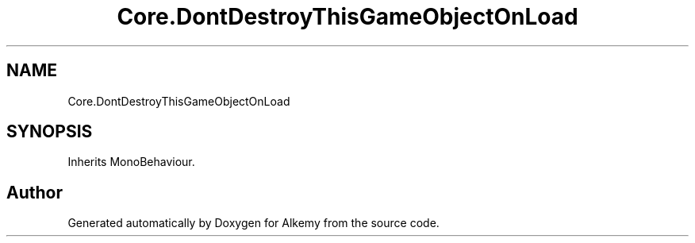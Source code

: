 .TH "Core.DontDestroyThisGameObjectOnLoad" 3 "Sun Apr 9 2023" "Alkemy" \" -*- nroff -*-
.ad l
.nh
.SH NAME
Core.DontDestroyThisGameObjectOnLoad
.SH SYNOPSIS
.br
.PP
.PP
Inherits MonoBehaviour\&.

.SH "Author"
.PP 
Generated automatically by Doxygen for Alkemy from the source code\&.
